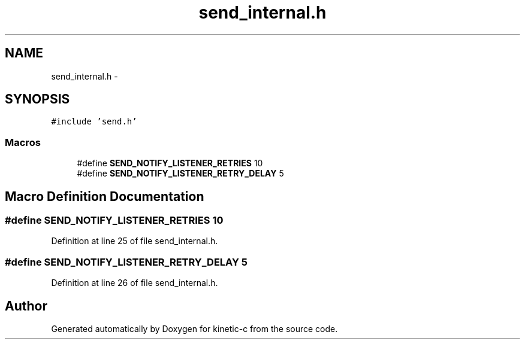 .TH "send_internal.h" 3 "Fri Mar 13 2015" "Version v0.12.0" "kinetic-c" \" -*- nroff -*-
.ad l
.nh
.SH NAME
send_internal.h \- 
.SH SYNOPSIS
.br
.PP
\fC#include 'send\&.h'\fP
.br

.SS "Macros"

.in +1c
.ti -1c
.RI "#define \fBSEND_NOTIFY_LISTENER_RETRIES\fP   10"
.br
.ti -1c
.RI "#define \fBSEND_NOTIFY_LISTENER_RETRY_DELAY\fP   5"
.br
.in -1c
.SH "Macro Definition Documentation"
.PP 
.SS "#define SEND_NOTIFY_LISTENER_RETRIES   10"

.PP
Definition at line 25 of file send_internal\&.h\&.
.SS "#define SEND_NOTIFY_LISTENER_RETRY_DELAY   5"

.PP
Definition at line 26 of file send_internal\&.h\&.
.SH "Author"
.PP 
Generated automatically by Doxygen for kinetic-c from the source code\&.
